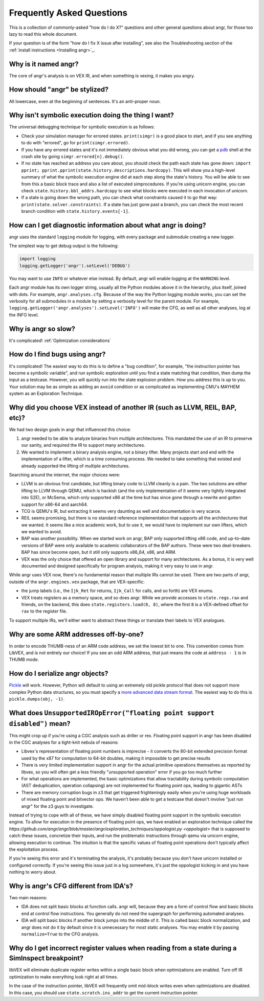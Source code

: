Frequently Asked Questions
==========================

This is a collection of commonly-asked "how do I do X?" questions and other
general questions about angr, for those too lazy to read this whole document.

If your question is of the form "how do I fix X issue after installing", see
also the Troubleshooting section of the :ref:`install instructions <Installing
angr>`_.

Why is it named angr?
---------------------

The core of angr's analysis is on VEX IR, and when something is vexing, it makes
you angry.

How should "angr" be stylized?
------------------------------

All lowercase, even at the beginning of sentences. It's an anti-proper noun.

Why isn't symbolic execution doing the thing I want?
----------------------------------------------------

The universal debugging technique for symbolic execution is as follows:


* Check your simulation manager for errored states. ``print(simgr)`` is a good
  place to start, and if you see anything to do with "errored", go for
  ``print(simgr.errored)``.
* If you have any errored states and it's not immediately obvious what you did
  wrong, you can get a `pdb <https://docs.python.org/3/library/pdb.html>`_ shell
  at the crash site by going ``simgr.errored[n].debug()``.
* If no state has reached an address you care about, you should check the path
  each state has gone down: ``import pprint;
  pprint.pprint(state.history.descriptions.hardcopy)``. This will show you a
  high-level summary of what the symbolic execution engine did at each step
  along the state's history. You will be able to see from this a basic block
  trace and also a list of executed simprocedures. If you're using unicorn
  engine, you can check ``state.history.bbl_addrs.hardcopy`` to see what blocks
  were executed in each invocation of unicorn.
* If a state is going down the wrong path, you can check what constraints caused
  it to go that way: ``print(state.solver.constraints)``. If a state has just
  gone past a branch, you can check the most recent branch condition with
  ``state.history.events[-1]``.

How can I get diagnostic information about what angr is doing?
--------------------------------------------------------------

angr uses the standard ``logging`` module for logging, with every package and
submodule creating a new logger.

The simplest way to get debug output is the following:

.. code-block:: python

   import logging
   logging.getLogger('angr').setLevel('DEBUG')

You may want to use ``INFO`` or whatever else instead. By default, angr will
enable logging at the ``WARNING`` level.

Each angr module has its own logger string, usually all the Python modules above
it in the hierarchy, plus itself, joined with dots. For example,
``angr.analyses.cfg``. Because of the way the Python logging module works, you
can set the verbosity for all submodules in a module by setting a verbosity
level for the parent module. For example,
``logging.getLogger('angr.analyses').setLevel('INFO')`` will make the CFG, as
well as all other analyses, log at the INFO level.

Why is angr so slow?
--------------------

It's complicated! :ref:`Optimization considerations`

How do I find bugs using angr?
------------------------------

It's complicated! The easiest way to do this is to define a "bug condition", for
example, "the instruction pointer has become a symbolic variable", and run
symbolic exploration until you find a state matching that condition, then dump
the input as a testcase. However, you will quickly run into the state explosion
problem. How you address this is up to you. Your solution may be as simple as
adding an ``avoid`` condition or as complicated as implementing CMU's MAYHEM
system as an Exploration Technique.

Why did you choose VEX instead of another IR (such as LLVM, REIL, BAP, etc)?
----------------------------------------------------------------------------

We had two design goals in angr that influenced this choice:


#. angr needed to be able to analyze binaries from multiple architectures. This
   mandated the use of an IR to preserve our sanity, and required the IR to
   support many architectures.
#. We wanted to implement a binary analysis engine, not a binary lifter. Many
   projects start and end with the implementation of a lifter, which is a time
   consuming process. We needed to take something that existed and already
   supported the lifting of multiple architectures.

Searching around the internet, the major choices were:


* LLVM is an obvious first candidate, but lifting binary code to LLVM cleanly is
  a pain. The two solutions are either lifting to LLVM through QEMU, which is
  hackish (and the only implementation of it seems very tightly integrated into
  S2E), or McSema, which only supported x86 at the time but has since gone
  through a rewrite and gotten support for x86-64 and aarch64.
* TCG is QEMU's IR, but extracting it seems very daunting as well and
  documentation is very scarce.
* REIL seems promising, but there is no standard reference implementation that
  supports all the architectures that we wanted. It seems like a nice academic
  work, but to use it, we would have to implement our own lifters, which we
  wanted to avoid.
* BAP was another possibility. When we started work on angr, BAP only supported
  lifting x86 code, and up-to-date versions of BAP were only available to
  academic collaborators of the BAP authors. These were two deal-breakers. BAP
  has since become open, but it still only supports x86_64, x86, and ARM.
* VEX was the only choice that offered an open library and support for many
  architectures. As a bonus, it is very well documented and designed
  specifically for program analysis, making it very easy to use in angr.

While angr uses VEX now, there's no fundamental reason that multiple IRs cannot
be used. There are two parts of angr, outside of the ``angr.engines.vex``
package, that are VEX-specific:


* the jump labels (i.e., the ``Ijk_Ret`` for returns, ``Ijk_Call`` for calls,
  and so forth) are VEX enums.
* VEX treats registers as a memory space, and so does angr. While we provide
  accesses to ``state.regs.rax`` and friends, on the backend, this does
  ``state.registers.load(8, 8)``, where the first ``8`` is a VEX-defined offset
  for ``rax`` to the register file.

To support multiple IRs, we'll either want to abstract these things or translate
their labels to VEX analogues.

Why are some ARM addresses off-by-one?
--------------------------------------

In order to encode THUMB-ness of an ARM code address, we set the lowest bit to
one. This convention comes from LibVEX, and is not entirely our choice! If you
see an odd ARM address, that just means the code at ``address - 1`` is in THUMB
mode.

How do I serialize angr objects?
--------------------------------

`Pickle <https://docs.python.org/2/library/pickle.html>`_ will work. However,
Python will default to using an extremely old pickle protocol that does not
support more complex Python data structures, so you must specify a `more
advanced data stream format
<https://docs.python.org/2/library/pickle.html#data-stream-format>`_. The
easiest way to do this is ``pickle.dumps(obj, -1)``.

What does ``UnsupportedIROpError("floating point support disabled")`` mean?
-------------------------------------------------------------------------------

This might crop up if you're using a CGC analysis such as driller or rex.
Floating point support in angr has been disabled in the CGC analyses for a
tight-knit nebula of reasons:


* Libvex's representation of floating point numbers is imprecise - it converts
  the 80-bit extended precision format used by the x87 for computation to 64-bit
  doubles, making it impossible to get precise results
* There is very limited implementation support in angr for the actual primitive
  operations themselves as reported by libvex, so you will often get a less
  friendly "unsupported operation" error if you go too much further
* For what operations are implemented, the basic optimizations that allow
  tractability during symbolic computation (AST deduplication, operation
  collapsing) are not implemented for floating point ops, leading to gigantic
  ASTs
* There are memory corruption bugs in z3 that get triggered frighteningly easily
  when you're using huge workloads of mixed floating point and bitvector ops. We
  haven't been able to get a testcase that doesn't involve "just run angr" for
  the z3 guys to investigate.

Instead of trying to cope with all of these, we have simply disabled floating
point support in the symbolic execution engine. To allow for execution in the
presence of floating point ops, we have enabled an exploration technique called
the
`https://github.com/angr/angr/blob/master/angr/exploration_techniques/oppologist.py
<oppologist>` that is supposed to catch these issues, concretize their inputs,
and run the problematic instructions through qemu via unicorn engine, allowing
execution to continue. The intuition is that the specific values of floating
point operations don't typically affect the exploitation process.

If you're seeing this error and it's terminating the analysis, it's probably
because you don't have unicorn installed or configured correctly. If you're
seeing this issue just in a log somewhere, it's just the oppologist kicking in
and you have nothing to worry about.

Why is angr's CFG different from IDA's?
---------------------------------------

Two main reasons:


* IDA does not split basic blocks at function calls. angr will, because they are
  a form of control flow and basic blocks end at control flow instructions. You
  generally do not need the supergraph for performing automated analyses.
* IDA will split basic blocks if another block jumps into the middle of it. This
  is called basic block normalization, and angr does not do it by default since
  it is unnecessary for most static analyses. You may enable it by passing
  ``normalize=True`` to the CFG analysis.

Why do I get incorrect register values when reading from a state during a SimInspect breakpoint?
------------------------------------------------------------------------------------------------

libVEX will eliminate duplicate register writes within a single basic block when
optimizations are enabled. Turn off IR optimization to make everything look
right at all times.

In the case of the instruction pointer, libVEX will frequently omit mid-block
writes even when optimizations are disabled. In this case, you should use
``state.scratch.ins_addr`` to get the current instruction pointer.
